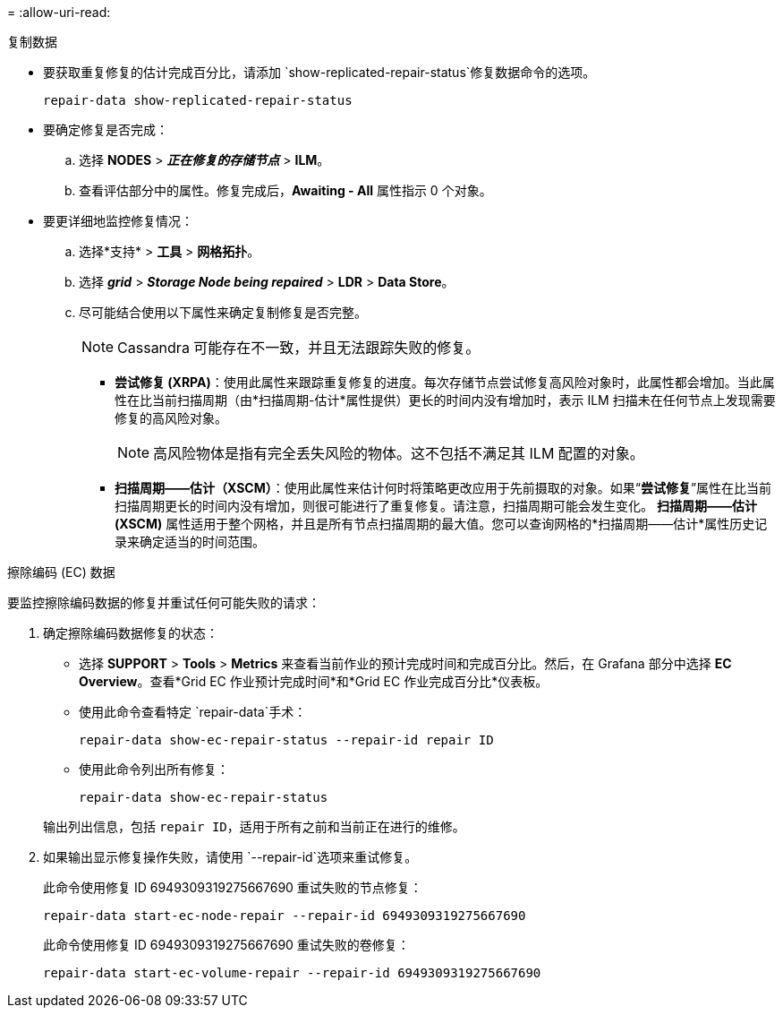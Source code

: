 = 
:allow-uri-read: 


[role="tabbed-block"]
====
.复制数据
--
* 要获取重复修复的估计完成百分比，请添加 `show-replicated-repair-status`修复数据命令的选项。
+
`repair-data show-replicated-repair-status`

* 要确定修复是否完成：
+
.. 选择 *NODES* > *_正在修复的存储节点_* > *ILM*。
.. 查看评估部分中的属性。修复完成后，*Awaiting - All* 属性指示 0 个对象。


* 要更详细地监控修复情况：
+
.. 选择*支持* > *工具* > *网格拓扑*。
.. 选择 *_grid_* > *_Storage Node being repaired_* > *LDR* > *Data Store*。
.. 尽可能结合使用以下属性来确定复制修复是否完整。
+

NOTE: Cassandra 可能存在不一致，并且无法跟踪失败的修复。

+
*** *尝试修复 (XRPA)*：使用此属性来跟踪重复修复的进度。每次存储节点尝试修复高风险对象时，此属性都会增加。当此属性在比当前扫描周期（由*扫描周期-估计*属性提供）更长的时间内没有增加时，表示 ILM 扫描未在任何节点上发现需要修复的高风险对象。
+

NOTE: 高风险物体是指有完全丢失风险的物体。这不包括不满足其 ILM 配置的对象。

*** *扫描周期——估计（XSCM）*：使用此属性来估计何时将策略更改应用于先前摄取的对象。如果“*尝试修复*”属性在比当前扫描周期更长的时间内没有增加，则很可能进行了重复修复。请注意，扫描周期可能会发生变化。 *扫描周期——估计 (XSCM)* 属性适用于整个网格，并且是所有节点扫描周期的最大值。您可以查询网格的*扫描周期——估计*属性历史记录来确定适当的时间范围。






--
.擦除编码 (EC) 数据
--
要监控擦除编码数据的修复并重试任何可能失败的请求：

. 确定擦除编码数据修复的状态：
+
** 选择 *SUPPORT* > *Tools* > *Metrics* 来查看当前作业的预计完成时间和完成百分比。然后，在 Grafana 部分中选择 *EC Overview*。查看*Grid EC 作业预计完成时间*和*Grid EC 作业完成百分比*仪表板。
** 使用此命令查看特定 `repair-data`手术：
+
`repair-data show-ec-repair-status --repair-id repair ID`

** 使用此命令列出所有修复：
+
`repair-data show-ec-repair-status`

+
输出列出信息，包括 `repair ID`，适用于所有之前和当前正在进行的维修。



. 如果输出显示修复操作失败，请使用 `--repair-id`选项来重试修复。
+
此命令使用修复 ID 6949309319275667690 重试失败的节点修复：

+
`repair-data start-ec-node-repair --repair-id 6949309319275667690`

+
此命令使用修复 ID 6949309319275667690 重试失败的卷修复：

+
`repair-data start-ec-volume-repair --repair-id 6949309319275667690`



--
====